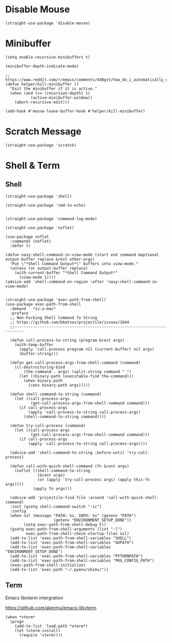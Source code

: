 * Disable Mouse

#+begin_src elisp :exports none
  ;;----------------------------------------------------------------------------
  ;; Disable Mouse
#+end_src

#+begin_src elisp
  (straight-use-package 'disable-mouse)
#+end_src

* Minibuffer

#+begin_src elisp :exports none
  ;;----------------------------------------------------------------------------
  ;; Minibuffer
#+end_src

#+begin_src elisp
  (setq enable-recursive-minibuffers t)

  (minibuffer-depth-indicate-mode)

  ;; https://www.reddit.com/r/emacs/comments/4d8gvt/how_do_i_automatically_close_the_minibuffer_after/
  (defun helper/kill-minibuffer ()
    "Exit the minibuffer if it is active."
    (when (and (>= (recursion-depth) 1)
             (active-minibuffer-window))
      (abort-recursive-edit)))

  (add-hook #'mouse-leave-buffer-hook #'helper/kill-minibuffer)
#+end_src

* Scratch Message

#+begin_src elisp :exports none
  ;;----------------------------------------------------------------------------
  ;; Scratch Message
#+end_src

#+begin_src elisp
  (straight-use-package 'scratch)
#+end_src

* Shell & Term

#+begin_src elisp :exports none
  ;;----------------------------------------------------------------------------
  ;; Shell & Term
#+end_src

** Shell

#+begin_src elisp
  (straight-use-package 'shell)

  (straight-use-package 'cmd-to-echo)


  (straight-use-package 'command-log-mode)

  (straight-use-package 'noflet)

  (use-package noflet
    :commands (noflet)
    :defer t)

  (defun nasy:shell-command-in-view-mode (start end command &optional output-buffer replace &rest other-args)
    "Put \"*Shell Command Output*\" buffers into view-mode."
    (unless (or output-buffer replace)
      (with-current-buffer "*Shell Command Output*"
        (view-mode 1))))
  (advice-add 'shell-command-on-region :after 'nasy:shell-command-in-view-mode)


  (straight-use-package 'exec-path-from-shell)
  (use-package exec-path-from-shell
    :demand   *is-a-mac*
    :preface
    ;; Non-Forking Shell Command To String
    ;; https://github.com/bbatsov/projectile/issues/1044
    ;;--------------------------------------------------------------------------

    (defun call-process-to-string (program &rest args)
      (with-temp-buffer
        (apply 'call-process program nil (current-buffer) nil args)
        (buffer-string)))

    (defun get-call-process-args-from-shell-command (command)
      (cl-destructuring-bind
          (the-command . args) (split-string command " ")
        (let ((binary-path (executable-find the-command)))
          (when binary-path
            (cons binary-path args)))))

    (defun shell-command-to-string (command)
      (let ((call-process-args
             (get-call-process-args-from-shell-command command)))
        (if call-process-args
            (apply 'call-process-to-string call-process-args)
          (shell-command-to-string command))))

    (defun try-call-process (command)
      (let ((call-process-args
             (get-call-process-args-from-shell-command command)))
        (if call-process-args
            (apply 'call-process-to-string call-process-args))))

    (advice-add 'shell-command-to-string :before-until 'try-call-process)

    (defun call-with-quick-shell-command (fn &rest args)
      (noflet ((shell-command-to-string
                (&rest args)
                (or (apply 'try-call-process args) (apply this-fn args))))
              (apply fn args)))

    (advice-add 'projectile-find-file :around 'call-with-quick-shell-command)
    :init (gsetq shell-command-switch "-ic")
    :config
    (when nil (message "PATH: %s, INFO: %s" (getenv "PATH")
                       (getenv "ENVIRONMENT_SETUP_DONE"))
          (setq exec-path-from-shell-debug t))
    (gsetq exec-path-from-shell-arguments (list "-l")
           exec-path-from-shell-check-startup-files nil)
    (add-to-list 'exec-path-from-shell-variables "SHELL")
    (add-to-list 'exec-path-from-shell-variables "GOPATH")
    (add-to-list 'exec-path-from-shell-variables "ENVIRONMENT_SETUP_DONE")
    (add-to-list 'exec-path-from-shell-variables "PYTHONPATH")
    (add-to-list 'exec-path-from-shell-variables "PKG_CONFIG_PATH")
    (exec-path-from-shell-initialize)
    (add-to-list 'exec-path "~/.pyenv/shims/"))
#+end_src

** Term

#+begin_src elisp :exports none
  ;;----------------------------------------------------------------------------
  ;; Term
#+end_src

Emacs libvterm intergration

https://github.com/akermu/emacs-libvterm

#+begin_src elisp
  (when *vterm*
    (progn
      (add-to-list 'load-path *vterm*)
      (let (vterm-install)
        (require 'vterm))))
#+end_src
